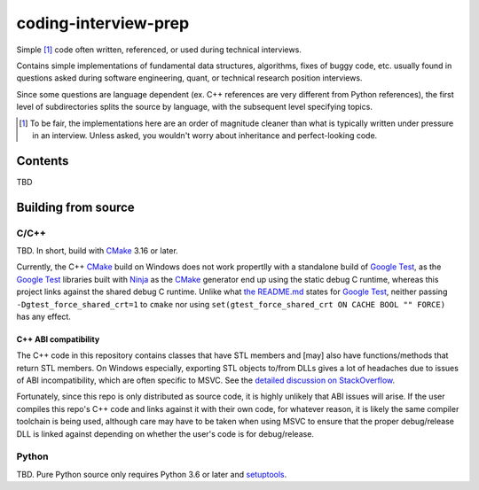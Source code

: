 .. README.rst for coding-interview-prep

coding-interview-prep
=====================

Simple [#]_ code often written, referenced, or used during technical interviews.

Contains simple implementations of fundamental data structures, algorithms,
fixes of buggy code, etc. usually found in questions asked during software
engineering, quant, or technical research position interviews.

Since some questions are language dependent (ex. C++ references are very
different from Python references), the first level of subdirectories splits the
source by language, with the subsequent level specifying topics.

.. [#] To be fair, the implementations here are an order of magnitude cleaner
   than what is typically written under pressure in an interview. Unless asked,
   you wouldn't worry about inheritance and perfect-looking code.

Contents
--------

TBD

Building from source
--------------------

C/C++
~~~~~

.. _CMake: https://cmake.org/cmake/help/latest/

.. _Google Test: https://google.github.io/googletest/

.. _Ninja: https://ninja-build.org/

TBD. In short, build with CMake_ 3.16 or later.

Currently, the C++ CMake_ build on Windows does not work propertlly with a
standalone build of `Google Test`_, as the `Google Test`_ libraries built
with Ninja_ as the CMake_ generator end up using the static debug C runtime,
whereas this project links against the shared debug C runtime. Unlike what
`the README.md`__ states for `Google Test`_, neither passing
``-Dgtest_force_shared_crt=1`` to ``cmake`` nor using
``set(gtest_force_shared_crt ON CACHE BOOL "" FORCE)`` has any effect.

.. __: https://github.com/google/googletest/blob/main/googletest/README.md

C++ ABI compatibility
^^^^^^^^^^^^^^^^^^^^^

The C++ code in this repository contains classes that have STL members and
[may] also have functions/methods that return STL members. On Windows
especially, exporting STL objects to/from DLLs gives a lot of headaches due to
issues of ABI incompatibility, which are often specific to MSVC. See the
`detailed discussion on StackOverflow`__.

.. __: https://stackoverflow.com/a/22797419/14227825

Fortunately, since this repo is only distributed as source code, it is highly
unlikely that ABI issues will arise. If the user compiles this repo's C++ code
and links against it with their own code, for whatever reason, it is likely
the same compiler toolchain is being used, although care may have to be taken
when using MSVC to ensure that the proper debug/release DLL is linked against
depending on whether the user's code is for debug/release.


Python
~~~~~~

.. _setuptools: https://setuptools.pypa.io/en/latest/index.html

TBD. Pure Python source only requires Python 3.6 or later and setuptools_.
